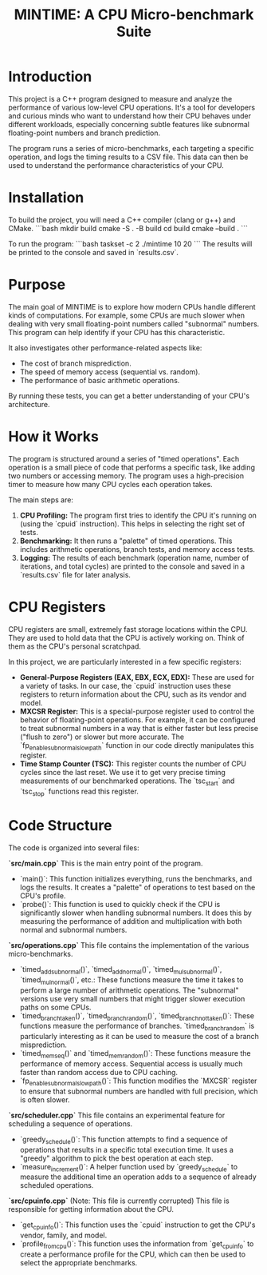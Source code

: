 #+title: MINTIME: A CPU Micro-benchmark Suite

* Introduction

This project is a C++ program designed to measure and analyze the performance of various low-level CPU operations. It's a tool for developers and curious minds who want to understand how their CPU behaves under different workloads, especially concerning subtle features like subnormal floating-point numbers and branch prediction.

The program runs a series of micro-benchmarks, each targeting a specific operation, and logs the timing results to a CSV file. This data can then be used to understand the performance characteristics of your CPU.

* Installation

To build the project, you will need a C++ compiler (clang or g++) and CMake.
```bash
mkdir build
cmake -S . -B build
cd build
cmake --build .
```

To run the program:
```bash
taskset -c 2 ./mintime 10 20
```
The results will be printed to the console and saved in `results.csv`.

* Purpose

The main goal of MINTIME is to explore how modern CPUs handle different kinds of computations. For example, some CPUs are much slower when dealing with very small floating-point numbers called "subnormal" numbers. This program can help identify if your CPU has this characteristic.

It also investigates other performance-related aspects like:
- The cost of branch misprediction.
- The speed of memory access (sequential vs. random).
- The performance of basic arithmetic operations.

By running these tests, you can get a better understanding of your CPU's architecture.

* How it Works

The program is structured around a series of "timed operations". Each operation is a small piece of code that performs a specific task, like adding two numbers or accessing memory. The program uses a high-precision timer to measure how many CPU cycles each operation takes.

The main steps are:
1.  **CPU Profiling:** The program first tries to identify the CPU it's running on (using the `cpuid` instruction). This helps in selecting the right set of tests.
2.  **Benchmarking:** It then runs a "palette" of timed operations. This includes arithmetic operations, branch tests, and memory access tests.
3.  **Logging:** The results of each benchmark (operation name, number of iterations, and total cycles) are printed to the console and saved in a `results.csv` file for later analysis.

* CPU Registers

CPU registers are small, extremely fast storage locations within the CPU. They are used to hold data that the CPU is actively working on. Think of them as the CPU's personal scratchpad.

In this project, we are particularly interested in a few specific registers:

-   **General-Purpose Registers (EAX, EBX, ECX, EDX):** These are used for a variety of tasks. In our case, the `cpuid` instruction uses these registers to return information about the CPU, such as its vendor and model.
-   **MXCSR Register:** This is a special-purpose register used to control the behavior of floating-point operations. For example, it can be configured to treat subnormal numbers in a way that is either faster but less precise ("flush to zero") or slower but more accurate. The `fp_enable_subnormal_slowpath` function in our code directly manipulates this register.
-   **Time Stamp Counter (TSC):** This register counts the number of CPU cycles since the last reset. We use it to get very precise timing measurements of our benchmarked operations. The `tsc_start` and `tsc_stop` functions read this register.

* Code Structure

The code is organized into several files:

**`src/main.cpp`**
This is the main entry point of the program.
-   `main()`: This function initializes everything, runs the benchmarks, and logs the results. It creates a "palette" of operations to test based on the CPU's profile.
-   `probe()`: This function is used to quickly check if the CPU is significantly slower when handling subnormal numbers. It does this by measuring the performance of addition and multiplication with both normal and subnormal numbers.

**`src/operations.cpp`**
This file contains the implementation of the various micro-benchmarks.
-   `timed_add_subnormal()`, `timed_add_normal()`, `timed_mul_subnormal()`, `timed_mul_normal()`, etc.: These functions measure the time it takes to perform a large number of arithmetic operations. The "subnormal" versions use very small numbers that might trigger slower execution paths on some CPUs.
-   `timed_branch_taken()`, `timed_branch_random()`, `timed_branch_not_taken()`: These functions measure the performance of branches. `timed_branch_random` is particularly interesting as it can be used to measure the cost of a branch misprediction.
-   `timed_mem_seq()` and `timed_mem_random()`: These functions measure the performance of memory access. Sequential access is usually much faster than random access due to CPU caching.
-   `fp_enable_subnormal_slowpath()`: This function modifies the `MXCSR` register to ensure that subnormal numbers are handled with full precision, which is often slower.

**`src/scheduler.cpp`**
This file contains an experimental feature for scheduling a sequence of operations.
-   `greedy_schedule()`: This function attempts to find a sequence of operations that results in a specific total execution time. It uses a "greedy" algorithm to pick the best operation at each step.
-   `measure_increment()`: A helper function used by `greedy_schedule` to measure the additional time an operation adds to a sequence of already scheduled operations.

**`src/cpuinfo.cpp`** (Note: This file is currently corrupted)
This file is responsible for getting information about the CPU.
-   `get_cpu_info()`: This function uses the `cpuid` instruction to get the CPU's vendor, family, and model.
-   `profile_from_cpu()`: This function uses the information from `get_cpu_info` to create a performance profile for the CPU, which can then be used to select the appropriate benchmarks.

